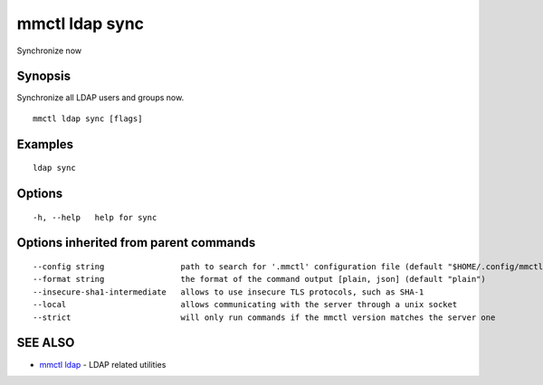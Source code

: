 .. _mmctl_ldap_sync:

mmctl ldap sync
---------------

Synchronize now

Synopsis
~~~~~~~~


Synchronize all LDAP users and groups now.

::

  mmctl ldap sync [flags]

Examples
~~~~~~~~

::

    ldap sync

Options
~~~~~~~

::

  -h, --help   help for sync

Options inherited from parent commands
~~~~~~~~~~~~~~~~~~~~~~~~~~~~~~~~~~~~~~

::

      --config string                path to search for '.mmctl' configuration file (default "$HOME/.config/mmctl")
      --format string                the format of the command output [plain, json] (default "plain")
      --insecure-sha1-intermediate   allows to use insecure TLS protocols, such as SHA-1
      --local                        allows communicating with the server through a unix socket
      --strict                       will only run commands if the mmctl version matches the server one

SEE ALSO
~~~~~~~~

* `mmctl ldap <mmctl_ldap.rst>`_ 	 - LDAP related utilities

